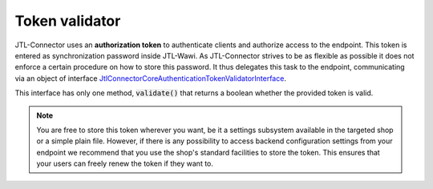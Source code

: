 .. _token-validator:

Token validator
============

JTL-Connector uses an **authorization token** to authenticate clients and authorize access to the endpoint.
This token is entered as synchronization password inside JTL-Wawi.
As JTL-Connector strives to be as flexible as possible it does not enforce a certain procedure on how to store this password.
It thus delegates this task to the endpoint, communicating via an object of interface `Jtl\Connector\Core\Authentication\TokenValidatorInterface <https://github.com/jtl-software/connector-core/blob/develop/src/Authentication/TokenValidatorInterface.php>`_.

This interface has only one method, :code:`validate()` that returns a boolean whether the provided token is valid.

.. note::
    You are free to store this token wherever you want, be it a settings subsystem available in the targeted shop or a simple plain file.
    However, if there is any possibility to access backend configuration settings from your endpoint we recommend that you use the shop's standard facilities to store the token.
    This ensures that your users can freely renew the token if they want to.

